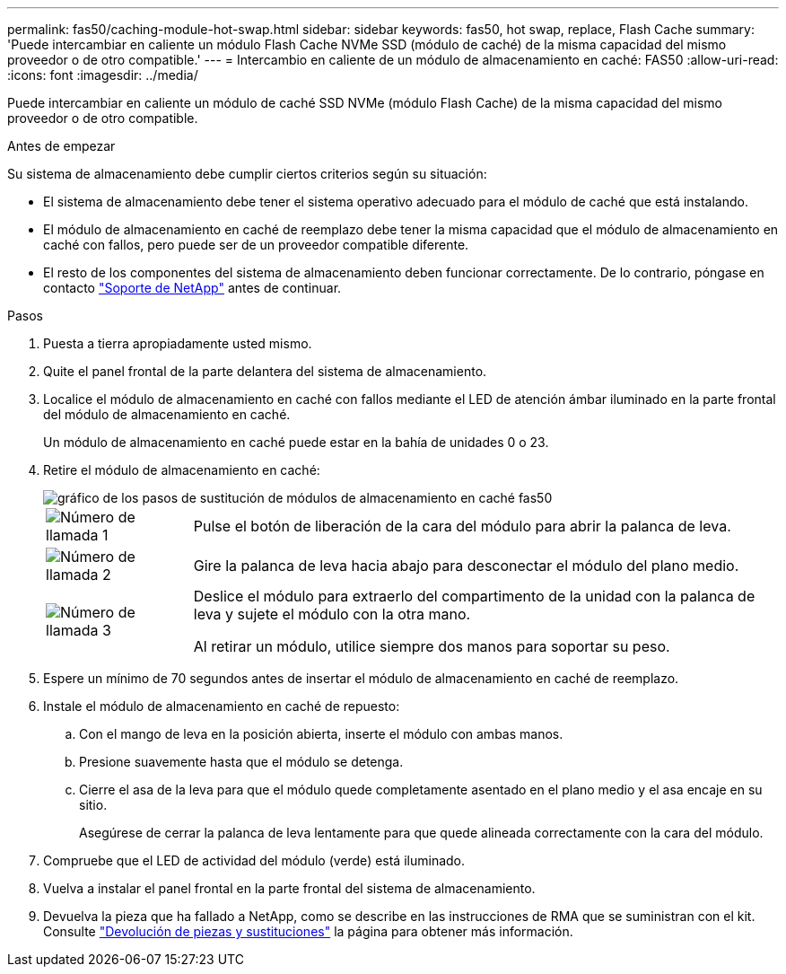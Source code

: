 ---
permalink: fas50/caching-module-hot-swap.html 
sidebar: sidebar 
keywords: fas50, hot swap, replace, Flash Cache 
summary: 'Puede intercambiar en caliente un módulo Flash Cache NVMe SSD (módulo de caché) de la misma capacidad del mismo proveedor o de otro compatible.' 
---
= Intercambio en caliente de un módulo de almacenamiento en caché: FAS50
:allow-uri-read: 
:icons: font
:imagesdir: ../media/


[role="lead"]
Puede intercambiar en caliente un módulo de caché SSD NVMe (módulo Flash Cache) de la misma capacidad del mismo proveedor o de otro compatible.

.Antes de empezar
Su sistema de almacenamiento debe cumplir ciertos criterios según su situación:

* El sistema de almacenamiento debe tener el sistema operativo adecuado para el módulo de caché que está instalando.
* El módulo de almacenamiento en caché de reemplazo debe tener la misma capacidad que el módulo de almacenamiento en caché con fallos, pero puede ser de un proveedor compatible diferente.
* El resto de los componentes del sistema de almacenamiento deben funcionar correctamente. De lo contrario, póngase en contacto https://mysupport.netapp.com/site/global/dashboard["Soporte de NetApp"] antes de continuar.


.Pasos
. Puesta a tierra apropiadamente usted mismo.
. Quite el panel frontal de la parte delantera del sistema de almacenamiento.
. Localice el módulo de almacenamiento en caché con fallos mediante el LED de atención ámbar iluminado en la parte frontal del módulo de almacenamiento en caché.
+
Un módulo de almacenamiento en caché puede estar en la bahía de unidades 0 o 23.

. Retire el módulo de almacenamiento en caché:
+
image::../media/drw_fas50_flash_cache_module_replace_ieops-2173.svg[gráfico de los pasos de sustitución de módulos de almacenamiento en caché fas50]

+
[cols="20%,80%"]
|===


 a| 
image::../media/icon_round_1.png[Número de llamada 1]
 a| 
Pulse el botón de liberación de la cara del módulo para abrir la palanca de leva.



 a| 
image::../media/icon_round_2.png[Número de llamada 2]
 a| 
Gire la palanca de leva hacia abajo para desconectar el módulo del plano medio.



 a| 
image::../media/icon_round_3.png[Número de llamada 3]
 a| 
Deslice el módulo para extraerlo del compartimento de la unidad con la palanca de leva y sujete el módulo con la otra mano.

Al retirar un módulo, utilice siempre dos manos para soportar su peso.

|===
. Espere un mínimo de 70 segundos antes de insertar el módulo de almacenamiento en caché de reemplazo.
. Instale el módulo de almacenamiento en caché de repuesto:
+
.. Con el mango de leva en la posición abierta, inserte el módulo con ambas manos.
.. Presione suavemente hasta que el módulo se detenga.
.. Cierre el asa de la leva para que el módulo quede completamente asentado en el plano medio y el asa encaje en su sitio.
+
Asegúrese de cerrar la palanca de leva lentamente para que quede alineada correctamente con la cara del módulo.



. Compruebe que el LED de actividad del módulo (verde) está iluminado.
. Vuelva a instalar el panel frontal en la parte frontal del sistema de almacenamiento.
. Devuelva la pieza que ha fallado a NetApp, como se describe en las instrucciones de RMA que se suministran con el kit. Consulte https://mysupport.netapp.com/site/info/rma["Devolución de piezas y sustituciones"^] la página para obtener más información.

